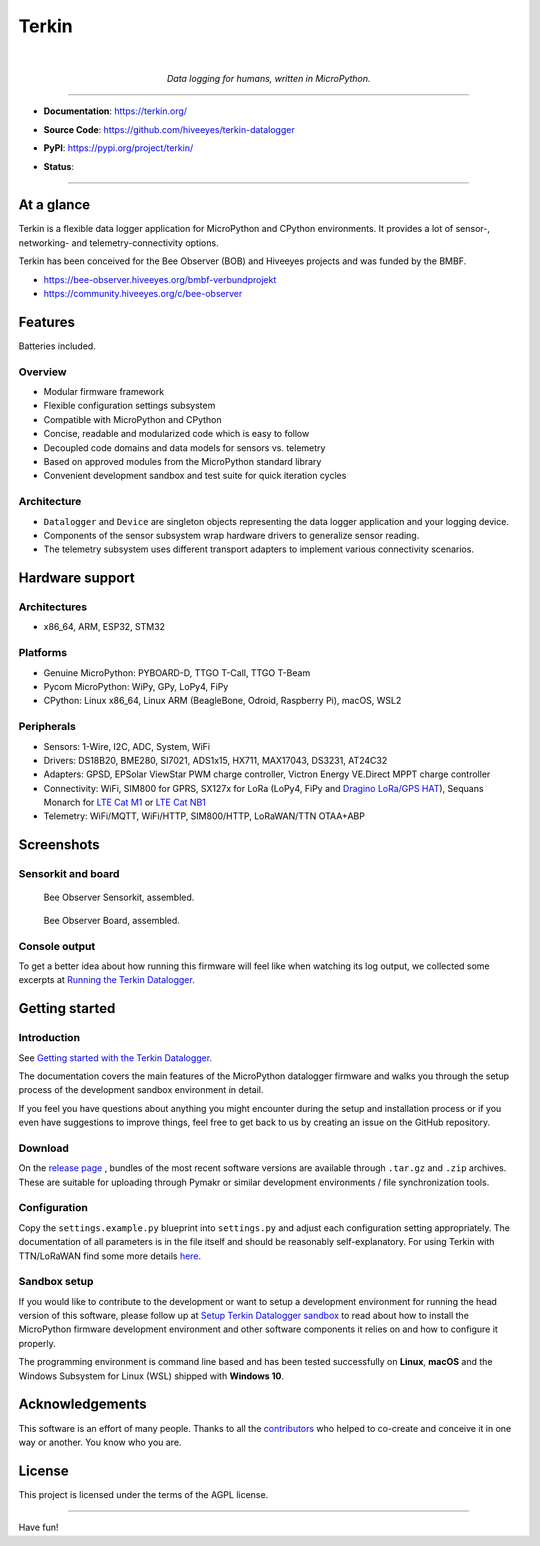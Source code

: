 .. _terkin-readme:

######
Terkin
######

.. container:: align-center

    .. image:: https://assets.okfn.org/images/ok_buttons/ok_80x15_red_green.png
        :target: https://okfn.org/opendata/

    .. image:: https://assets.okfn.org/images/ok_buttons/oc_80x15_blue.png
        :target: https://okfn.org/opendata/

    .. image:: https://assets.okfn.org/images/ok_buttons/os_80x15_orange_grey.png
        :target: https://okfn.org/opendata/

    |

    .. figure:: https://ptrace.getkotori.org/2016-05-23_chart-recorder.png
        :alt: Chart recorder
        :width: 200px

    *Data logging for humans, written in MicroPython.*

----

- **Documentation**: https://terkin.org/

- **Source Code**: https://github.com/hiveeyes/terkin-datalogger

- **PyPI**: https://pypi.org/project/terkin/

- **Status**:

  .. image:: https://img.shields.io/badge/MicroPython-3.4-green.svg
        :target: https://micropython.org

  .. image:: https://img.shields.io/badge/CPython-3.x-green.svg
        :target: https://python.org

  .. image:: https://img.shields.io/github/tag/hiveeyes/terkin-datalogger.svg
        :target: https://github.com/hiveeyes/terkin-datalogger

  .. image:: https://img.shields.io/pypi/status/terkin.svg
        :target: https://pypi.org/project/terkin/

  .. image:: https://img.shields.io/pypi/v/terkin.svg
        :target: https://pypi.org/project/terkin/

  .. image:: https://img.shields.io/pypi/l/terkin.svg
        :target: https://github.com/hiveeyes/terkin-datalogger/blob/master/LICENSE

  .. image:: https://img.shields.io/pypi/dm/terkin.svg
        :target: https://pypi.org/project/terkin/

----


***********
At a glance
***********

Terkin is a flexible data logger application for MicroPython and
CPython environments. It provides a lot of sensor-, networking-
and telemetry-connectivity options.

Terkin has been conceived for the Bee Observer (BOB)
and Hiveeyes projects and was funded by the BMBF.

- https://bee-observer.hiveeyes.org/bmbf-verbundprojekt
- https://community.hiveeyes.org/c/bee-observer


********
Features
********
Batteries included.

Overview
========
- Modular firmware framework
- Flexible configuration settings subsystem
- Compatible with MicroPython and CPython
- Concise, readable and modularized code which is easy to follow
- Decoupled code domains and data models for sensors vs. telemetry
- Based on approved modules from the MicroPython standard library
- Convenient development sandbox and test suite for quick iteration cycles

Architecture
============
- ``Datalogger`` and ``Device``
  are singleton objects representing the data logger application and your logging device.

- Components of the sensor subsystem wrap hardware drivers to generalize sensor reading.

- The telemetry subsystem uses different transport adapters to
  implement various connectivity scenarios.


****************
Hardware support
****************

Architectures
=============
- x86_64, ARM, ESP32, STM32

Platforms
=========
- Genuine MicroPython: PYBOARD-D, TTGO T-Call, TTGO T-Beam
- Pycom MicroPython: WiPy, GPy, LoPy4, FiPy
- CPython: Linux x86_64, Linux ARM (BeagleBone, Odroid, Raspberry Pi), macOS, WSL2

Peripherals
===========
- Sensors: 1-Wire, I2C, ADC, System, WiFi
- Drivers: DS18B20, BME280, SI7021, ADS1x15, HX711, MAX17043, DS3231, AT24C32
- Adapters: GPSD, EPSolar ViewStar PWM charge controller, Victron Energy VE.Direct MPPT charge controller
- Connectivity: WiFi, SIM800 for GPRS, SX127x for LoRa (LoPy4, FiPy and `Dragino LoRa/GPS HAT`_), Sequans Monarch for `LTE Cat M1`_ or `LTE Cat NB1`_
- Telemetry: WiFi/MQTT, WiFi/HTTP, SIM800/HTTP, LoRaWAN/TTN OTAA+ABP


***********
Screenshots
***********

Sensorkit and board
===================
.. figure:: https://ptrace.hiveeyes.org/2019-06-17_bob-sensorkit-small.jpeg
    :target: https://ptrace.hiveeyes.org/2019-06-17_bob-sensorkit-large.jpeg

    Bee Observer Sensorkit, assembled.

.. figure:: https://ptrace.hiveeyes.org/2019-06-17_bob-board-small.jpeg
    :target: https://ptrace.hiveeyes.org/2019-06-17_bob-board-large.jpeg

    Bee Observer Board, assembled.


Console output
==============
To get a better idea about how running this firmware will feel like when
watching its log output, we collected some excerpts at
`Running the Terkin Datalogger`_.


***************
Getting started
***************

Introduction
============
See `Getting started with the Terkin Datalogger`_.

The documentation covers the main features of the MicroPython datalogger firmware
and walks you through the setup process of the development sandbox environment
in detail.

If you feel you have questions about anything you might 
encounter during the setup and installation process or 
if you even have suggestions to improve things, feel free
to get back to us by creating an issue on the GitHub repository.

Download
========
On the `release page`_ , bundles of the most recent software versions
are available through ``.tar.gz`` and ``.zip`` archives.
These are suitable for uploading through Pymakr or similar
development environments / file synchronization tools.

Configuration
=============
Copy the ``settings.example.py`` blueprint into ``settings.py``
and adjust each configuration setting appropriately. The
documentation of all parameters is in the file itself
and should be reasonably self-explanatory.
For using Terkin with TTN/LoRaWAN find some more details
`here <https://github.com/hiveeyes/terkin-datalogger/blob/master/client/TTN/README.rst>`_.

Sandbox setup
=============
If you would like to contribute to the development or want to setup
a development environment for running the head version of this
software, please follow up at `Setup Terkin Datalogger sandbox`_
to read about how to install the MicroPython firmware development environment
and other software components it relies on and how to configure it properly.

The programming environment is command line based and has been tested
successfully on **Linux**, **macOS** and the Windows Subsystem for Linux (WSL)
shipped with **Windows 10**.


****************
Acknowledgements
****************
This software is an effort of many people. Thanks to all the
`contributors`_ who helped to co-create and conceive
it in one way or another. You know who you are.


*******
License
*******
This project is licensed under the terms of the AGPL license.



----

Have fun!


.. _Setup Terkin Datalogger sandbox: https://github.com/hiveeyes/terkin-datalogger/blob/master/doc/sandbox-setup.rst
.. _contributors: https://github.com/hiveeyes/terkin-datalogger/blob/master/CONTRIBUTORS.rst
.. _create an issue: https://github.com/hiveeyes/terkin-datalogger/issues/new
.. _Getting started with the Terkin Datalogger: https://github.com/hiveeyes/terkin-datalogger/blob/master/doc/getting-started.rst
.. _Running the Terkin Datalogger: https://github.com/hiveeyes/terkin-datalogger/blob/0.4.0/doc/screenshots/05-running.rst
.. _release page: https://github.com/hiveeyes/terkin-datalogger/releases

.. _Pycom FiPy: https://pycom.io/product/fipy/
.. _Pycom LoPy4: https://pycom.io/product/lopy4/
.. _Pycom WiPy3: https://pycom.io/product/wipy-3-0/

.. _LTE Cat M1: https://docs.pycom.io/tutorials/lte/cat-m1.html
.. _LTE Cat NB1: https://docs.pycom.io/tutorials/lte/nb-iot.html

.. _GNU-AGPL-3.0: https://opensource.org/licenses/AGPL-3.0
.. _EUPL-1.2: https://opensource.org/licenses/EUPL-1.2

.. _Dragino LoRa/GPS HAT: https://wiki.dragino.com/index.php?title=Lora/GPS_HAT
